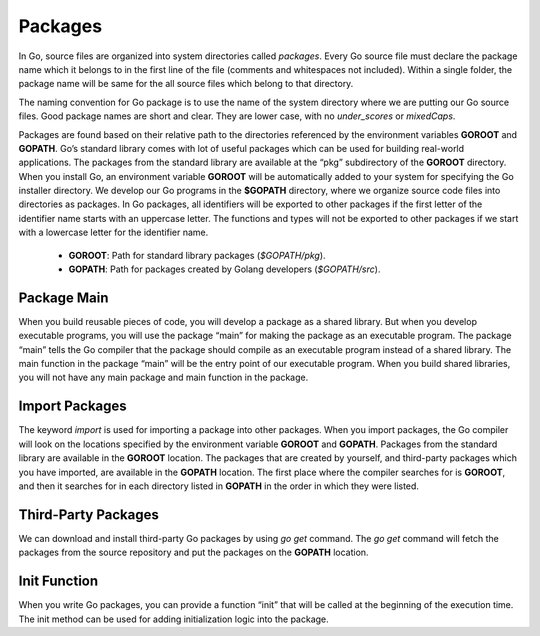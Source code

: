 Packages
********

In Go, source files are organized into system directories called *packages*. Every Go source file must declare the package name which it belongs to in the first line of the file (comments and whitespaces not included). Within a single folder, the package name will be same for the all source files which belong to that directory.

The naming convention for Go package is to use the name of the system directory where we are putting our Go source files. Good package names are short and clear. They are lower case, with no *under_scores* or *mixedCaps*.

Packages are found based on their relative path to the directories referenced by the environment variables **GOROOT** and **GOPATH**. Go’s standard library comes with lot of useful packages which can be used for building real-world applications. The packages from the standard library are available at the “pkg” subdirectory of the **GOROOT** directory. When you install Go, an environment variable **GOROOT** will be automatically added to your system for specifying the Go installer directory. We develop our Go programs in the **$GOPATH** directory, where we organize source code files into directories as packages. In Go packages, all identifiers will be exported to other packages if the first letter of the identifier name starts with an uppercase letter. The functions and types will not be exported to other packages if we start with a lowercase letter for the identifier name.

 * **GOROOT**: Path for standard library packages (*$GOPATH/pkg*).

 * **GOPATH**: Path for packages created by Golang developers (*$GOPATH/src*).

Package Main
============

When you build reusable pieces of code, you will develop a package as a shared library. But when you develop executable programs, you will use the package “main” for making the package as an executable program. The package “main” tells the Go compiler that the package should compile as an executable program instead of a shared library. The main function in the package “main” will be the entry point of our executable program. When you build shared libraries, you will not have any main package and main function in the package.


Import Packages
===============

The keyword *import* is used for importing a package into other packages. When you import packages, the Go compiler will look on the locations specified by the environment variable **GOROOT** and **GOPATH**. Packages from the standard library are available in the **GOROOT** location. The packages that are created by yourself, and third-party packages which you have imported, are available in the **GOPATH** location. The first place where the compiler searches for is **GOROOT**, and then it searches for in each directory listed in **GOPATH** in the order in which they were listed.

Third-Party Packages
====================

We can download and install third-party Go packages by using *go get* command. The *go get* command will fetch the packages from the source repository and put the packages on the **GOPATH** location.

Init Function
=============

When you write Go packages, you can provide a function “init” that will be called at the beginning of the execution time. The init method can be used for adding initialization logic into the package.
